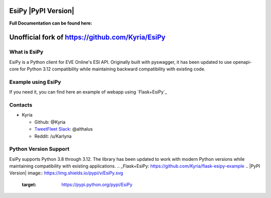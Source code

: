 EsiPy |PyPI Version| |PyPI Python Version|
==========================================

|Build Status| |Coverage Status| |Code Health|

| **Full Documentation can be found here:**
| |Documentation Status|

Unofficial fork of https://github.com/Kyria/EsiPy
======

What is EsiPy
-------------

EsiPy is a Python client for EVE Online's ESI API. Originally built with pyswagger,
it has been updated to use openapi-core for Python 3.12 compatibility while maintaining
backward compatibility with existing code.

Example using EsiPy
-------------------

If you need it, you can find here an example of webapp using `Flask+EsiPy`_ 

Contacts
--------

-  Kyria

   -  Github: @Kyria
   -  `TweetFleet Slack <https://www.fuzzwork.co.uk/tweetfleet-slack-invites/>`_: @althalus
   - Reddit: /u/Karlyna

Python Version Support
----------------------

EsiPy supports Python 3.8 through 3.12. The library has been updated to work with
modern Python versions while maintaining compatibility with existing applications.
.. _Flask+EsiPy: https://github.com/Kyria/flask-esipy-example
.. |PyPI Version| image:: https://img.shields.io/pypi/v/EsiPy.svg
   :target: https://pypi.python.org/pypi/EsiPy
.. |PyPI Python Version| image:: https://img.shields.io/pypi/pyversions/EsiPy.svg
   :target: https://pypi.python.org/pypi/EsiPy
.. |Documentation Status| image:: https://img.shields.io/badge/Documentation-GitHub%20Page-lightgrey.svg
   :target: https://kyria.github.io/EsiPy/
.. |Build Status| image:: https://travis-ci.org/Kyria/EsiPy.svg?branch=master
   :target: https://travis-ci.org/Kyria/EsiPy
.. |Coverage Status| image:: https://coveralls.io/repos/github/Kyria/EsiPy/badge.svg
   :target: https://coveralls.io/github/Kyria/EsiPy
.. |Code Health| image:: https://landscape.io/github/Kyria/EsiPy/master/landscape.svg?style=flat
   :target: https://landscape.io/github/Kyria/EsiPy/master

